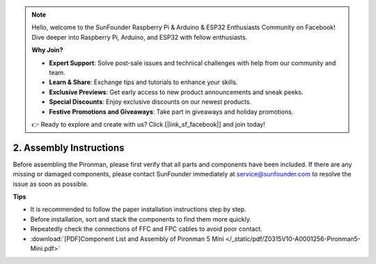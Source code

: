 .. note::

    Hello, welcome to the SunFounder Raspberry Pi & Arduino & ESP32 Enthusiasts Community on Facebook! Dive deeper into Raspberry Pi, Arduino, and ESP32 with fellow enthusiasts.

    **Why Join?**

    - **Expert Support**: Solve post-sale issues and technical challenges with help from our community and team.
    - **Learn & Share**: Exchange tips and tutorials to enhance your skills.
    - **Exclusive Previews**: Get early access to new product announcements and sneak peeks.
    - **Special Discounts**: Enjoy exclusive discounts on our newest products.
    - **Festive Promotions and Giveaways**: Take part in giveaways and holiday promotions.

    👉 Ready to explore and create with us? Click [|link_sf_facebook|] and join today!

.. _assembly_instructions_mini:

2. Assembly Instructions
=============================================


Before assembling the Pironman, please first verify that all parts and components have been included. If there are any missing or damaged components, please contact SunFounder immediately at service@sunfounder.com to resolve the issue as soon as possible.

**Tips**

* It is recommended to follow the paper installation instructions step by step.
* Before installation, sort and stack the components to find them more quickly.
* Repeatedly check the connections of FFC and FPC cables to avoid poor contact.



* :download:`[PDF]Component List and Assembly of Pironman 5 Mini </_static/pdf/Z0315V10-A0001256-Pironman5-Mini.pdf>`



.. * :download:`[PDF]Component List and Assembly of Pironman 5 <https://github.com/sunfounder/sf-pdf/raw/master/assembly_file/z0312V10-a0001127-pironman5.pdf>`




.. **Complete Assembly and Boot Guide: Pironman 5 with NVMe SSD**

.. If you are using an NVMe SSD, follow this video to assemble and configure the Pironman 5.

.. .. raw:: html

..     <iframe width="700" height="500" src="https://www.youtube.com/embed/tCKTgAeWIjc?si=xbmsWGBvCWefX01T" title="YouTube video player" frameborder="0" allow="accelerometer; autoplay; clipboard-write; encrypted-media; gyroscope; picture-in-picture; web-share" referrerpolicy="strict-origin-when-cross-origin" allowfullscreen></iframe>

.. **Complete Assembly and Boot Guide: Pironman 5 with Micro SD Card**

.. If you are using a Micro SD card, follow this video to assemble and configure the Pironman 5.

.. .. raw:: html

..     <iframe width="700" height="500" src="https://www.youtube.com/embed/-5rTwJ0oMVM?si=je5SaLccHzjjEhuD" title="YouTube video player" frameborder="0" allow="accelerometer; autoplay; clipboard-write; encrypted-media; gyroscope; picture-in-picture; web-share" referrerpolicy="strict-origin-when-cross-origin" allowfullscreen></iframe>



.. **Assemble Tutorial Video**

.. .. raw:: html

..     <iframe width="560" height="315" src="https://www.youtube.com/embed/62V85UG-Ocg?si=gNi1rHaPS579Kq7C" title="YouTube video player" frameborder="0" allow="accelerometer; autoplay; clipboard-write; encrypted-media; gyroscope; picture-in-picture; web-share" allowfullscreen></iframe>

.. **Connect the OLED Screen**

.. .. raw:: html

..     <div style="text-align: center;">
..         <video center loop autoplay muted style = "max-width:90%">
..             <source src="_static/video/connect_oled.mp4"  type="video/mp4">
..             Your browser does not support the video tag.
..         </video>
..     </div>

.. .. raw:: html
    
..     <br/>

.. **Connect the GPIO Bridge**


.. .. raw:: html

..     <div style="text-align: center;">
..         <video center loop autoplay muted style = "max-width:90%">
..             <source src="_static/video/connect_gpio_bridge.mp4"  type="video/mp4">
..             Your browser does not support the video tag.
..         </video>
..     </div>

.. .. raw:: html
    
..     <br/>

.. **Connect the SD Card Bridge**

.. .. raw:: html

..     <div style="text-align: center;">
..         <video center loop autoplay muted style = "max-width:90%">
..             <source src="_static/video/connect_sd_card.mp4"  type="video/mp4">
..             Your browser does not support the video tag.
..         </video>
..     </div>

.. .. raw:: html
    
..     <br/>